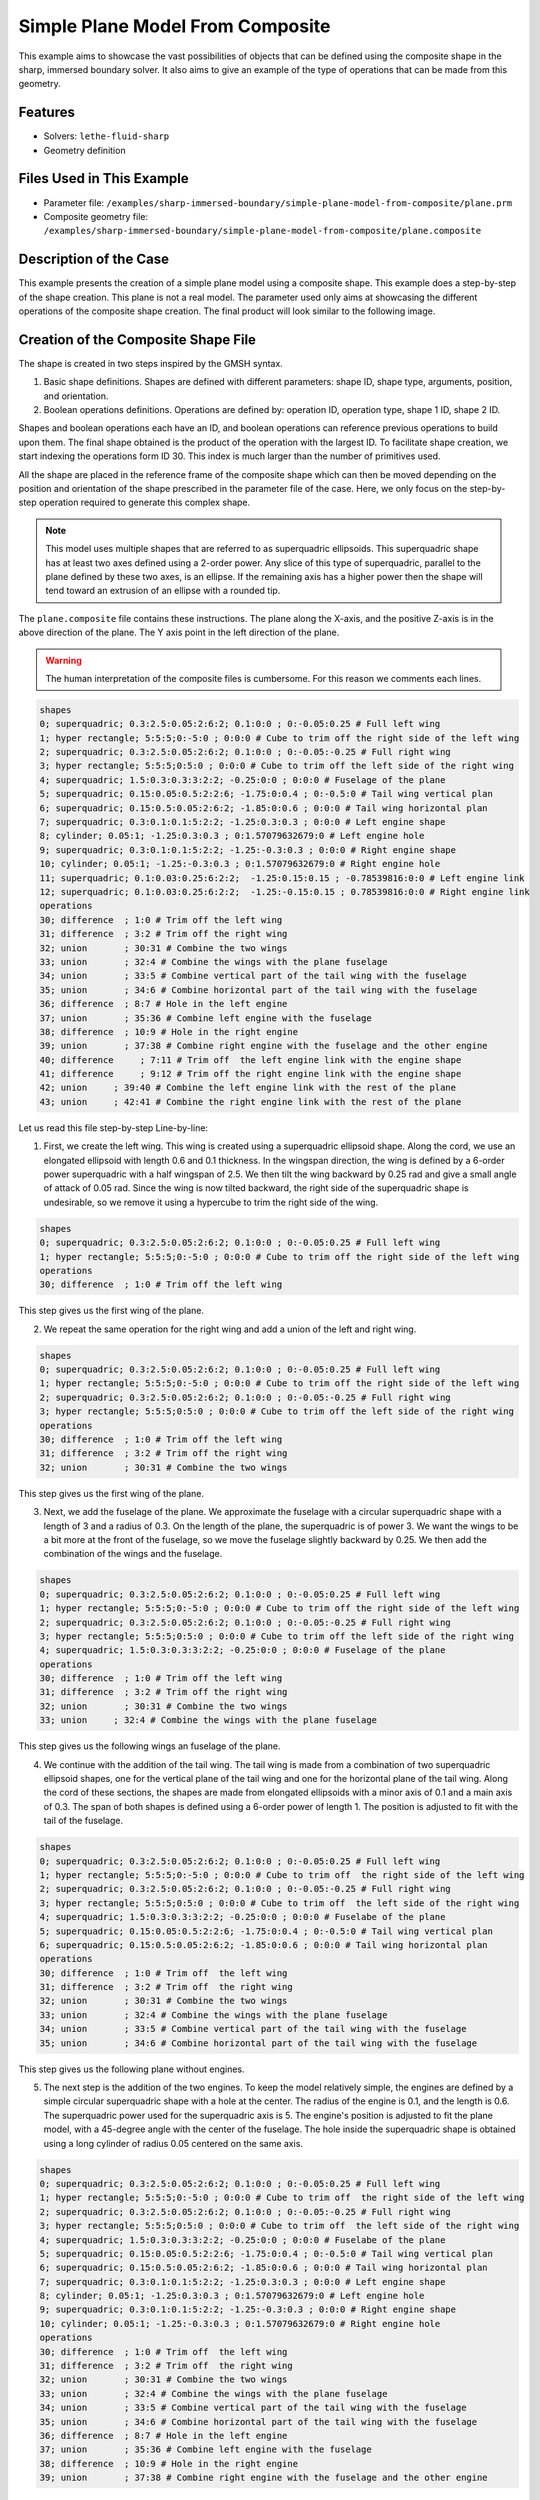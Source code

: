 =====================================================================================
Simple Plane Model From Composite
=====================================================================================

This example aims to showcase the vast possibilities of objects that can be defined using the composite shape in the sharp, immersed boundary solver. It also aims to give an example of the type of operations that can be made from this geometry.

----------------------------------
Features
----------------------------------
- Solvers: ``lethe-fluid-sharp``
- Geometry definition

----------------------------
Files Used in This Example
----------------------------

* Parameter file: ``/examples/sharp-immersed-boundary/simple-plane-model-from-composite/plane.prm``
* Composite geometry file: ``/examples/sharp-immersed-boundary/simple-plane-model-from-composite/plane.composite``


-----------------------
Description of the Case
-----------------------

This example presents the creation of a simple plane model using a composite shape. This example does a step-by-step of the shape creation. This plane is not a real model. The parameter used only aims at showcasing the different operations of the composite shape creation. The final product will look similar to the following image.

.. image:: images/full_plane.png
   :alt: full_plane
   :align: center
   :name: full_plane

------------------------------------
Creation of the Composite Shape File
------------------------------------

The shape is created in two steps inspired by the GMSH syntax.

1. Basic shape definitions. Shapes are defined with different parameters: shape ID, shape type, arguments, position, and orientation.
2. Boolean operations definitions. Operations are defined by: operation ID, operation type, shape 1 ID, shape 2 ID. 

Shapes and boolean operations each have an ID, and boolean operations can reference previous operations to build upon them. The final shape obtained is the product of the operation with the largest ID. To facilitate shape creation, we start indexing the operations form ID 30. This index is much larger than the number of primitives used.
 
All the shape are placed in the reference frame of the composite shape which can then be moved depending on the position and orientation of the shape prescribed in the parameter file of the case. Here, we only focus on the step-by-step operation required to generate this complex shape.


.. Note:: 
    This model uses multiple shapes that are referred to as superquadric ellipsoids. This superquadric shape has at least two axes defined using a 2-order power. Any slice of this type of superquadric, parallel to the plane defined by these two axes, is an ellipse. If the remaining axis has a higher power then the shape will tend toward an extrusion of an ellipse with a rounded tip. 

The ``plane.composite`` file contains these instructions. The plane along the X-axis, and the positive Z-axis is in the above direction of the plane. The Y axis point in the left direction of the plane.

.. warning:: 
    The human interpretation of the composite files is cumbersome. For this reason we comments each lines.

.. code-block:: text

    shapes
    0; superquadric; 0.3:2.5:0.05:2:6:2; 0.1:0:0 ; 0:-0.05:0.25 # Full left wing 
    1; hyper rectangle; 5:5:5;0:-5:0 ; 0:0:0 # Cube to trim off the right side of the left wing
    2; superquadric; 0.3:2.5:0.05:2:6:2; 0.1:0:0 ; 0:-0.05:-0.25 # Full right wing 
    3; hyper rectangle; 5:5:5;0:5:0 ; 0:0:0 # Cube to trim off the left side of the right wing
    4; superquadric; 1.5:0.3:0.3:3:2:2; -0.25:0:0 ; 0:0:0 # Fuselage of the plane
    5; superquadric; 0.15:0.05:0.5:2:2:6; -1.75:0:0.4 ; 0:-0.5:0 # Tail wing vertical plan
    6; superquadric; 0.15:0.5:0.05:2:6:2; -1.85:0:0.6 ; 0:0:0 # Tail wing horizontal plan
    7; superquadric; 0.3:0.1:0.1:5:2:2; -1.25:0.3:0.3 ; 0:0:0 # Left engine shape
    8; cylinder; 0.05:1; -1.25:0.3:0.3 ; 0:1.57079632679:0 # Left engine hole
    9; superquadric; 0.3:0.1:0.1:5:2:2; -1.25:-0.3:0.3 ; 0:0:0 # Right engine shape
    10; cylinder; 0.05:1; -1.25:-0.3:0.3 ; 0:1.57079632679:0 # Right engine hole
    11; superquadric; 0.1:0.03:0.25:6:2:2;  -1.25:0.15:0.15 ; -0.78539816:0:0 # Left engine link
    12; superquadric; 0.1:0.03:0.25:6:2:2;  -1.25:-0.15:0.15 ; 0.78539816:0:0 # Right engine link
    operations
    30; difference  ; 1:0 # Trim off the left wing
    31; difference  ; 3:2 # Trim off the right wing
    32; union       ; 30:31 # Combine the two wings
    33; union       ; 32:4 # Combine the wings with the plane fuselage
    34; union       ; 33:5 # Combine vertical part of the tail wing with the fuselage
    35; union       ; 34:6 # Combine horizontal part of the tail wing with the fuselage
    36; difference  ; 8:7 # Hole in the left engine
    37; union       ; 35:36 # Combine left engine with the fuselage
    38; difference  ; 10:9 # Hole in the right engine
    39; union       ; 37:38 # Combine right engine with the fuselage and the other engine
    40; difference     ; 7:11 # Trim off  the left engine link with the engine shape
    41; difference     ; 9:12 # Trim off the right engine link with the engine shape
    42; union     ; 39:40 # Combine the left engine link with the rest of the plane
    43; union     ; 42:41 # Combine the right engine link with the rest of the plane
  
Let us read this file step-by-step Line-by-line:


1. First, we create the left wing. This wing is created using a superquadric ellipsoid shape. Along the cord, we use an elongated ellipsoid with length 0.6 and 0.1 thickness. In the wingspan direction, the wing is defined by a 6-order power superquadric with a half wingspan of 2.5. We then tilt the wing backward by 0.25 rad and give a small angle of attack of 0.05 rad. Since the wing is now tilted backward, the right side of the superquadric shape is undesirable, so we remove it using a hypercube to trim the right side of the wing.

.. code-block:: text

    shapes
    0; superquadric; 0.3:2.5:0.05:2:6:2; 0.1:0:0 ; 0:-0.05:0.25 # Full left wing 
    1; hyper rectangle; 5:5:5;0:-5:0 ; 0:0:0 # Cube to trim off the right side of the left wing
    operations
    30; difference  ; 1:0 # Trim off the left wing

This step gives us the first wing of the plane.

.. image:: images/left_wing.png
   :alt: left_wing
   :align: center
   :name: left_wing
   

2. We repeat the same operation for the right wing and add a union of the left and right wing.

.. code-block:: text

    shapes
    0; superquadric; 0.3:2.5:0.05:2:6:2; 0.1:0:0 ; 0:-0.05:0.25 # Full left wing 
    1; hyper rectangle; 5:5:5;0:-5:0 ; 0:0:0 # Cube to trim off the right side of the left wing
    2; superquadric; 0.3:2.5:0.05:2:6:2; 0.1:0:0 ; 0:-0.05:-0.25 # Full right wing 
    3; hyper rectangle; 5:5:5;0:5:0 ; 0:0:0 # Cube to trim off the left side of the right wing
    operations
    30; difference  ; 1:0 # Trim off the left wing
    31; difference  ; 3:2 # Trim off the right wing
    32; union       ; 30:31 # Combine the two wings

This step gives us the first wing of the plane.

.. image:: images/both_wing.png
   :alt: both_wing
   :align: center
   :name: both_wing

3. Next, we add the fuselage of the plane. We approximate the fuselage with a circular superquadric shape with a length of 3 and a radius of 0.3. On the length of the plane, the superquadric is of power 3. We want the wings to be a bit more at the front of the fuselage, so we move the fuselage slightly backward by 0.25. We then add the combination of the wings and the fuselage.

.. code-block:: text

    shapes
    0; superquadric; 0.3:2.5:0.05:2:6:2; 0.1:0:0 ; 0:-0.05:0.25 # Full left wing 
    1; hyper rectangle; 5:5:5;0:-5:0 ; 0:0:0 # Cube to trim off the right side of the left wing
    2; superquadric; 0.3:2.5:0.05:2:6:2; 0.1:0:0 ; 0:-0.05:-0.25 # Full right wing 
    3; hyper rectangle; 5:5:5;0:5:0 ; 0:0:0 # Cube to trim off the left side of the right wing
    4; superquadric; 1.5:0.3:0.3:3:2:2; -0.25:0:0 ; 0:0:0 # Fuselage of the plane
    operations
    30; difference  ; 1:0 # Trim off the left wing
    31; difference  ; 3:2 # Trim off the right wing
    32; union       ; 30:31 # Combine the two wings
    33; union     ; 32:4 # Combine the wings with the plane fuselage

This step gives us the following wings an fuselage of the plane.

.. image:: images/wings_and_fuselage.png
   :alt: wings_and_fuselage
   :align: center
   :name: wings_and_fuselage
   

4. We continue with the addition of the tail wing. The tail wing is made from a combination of two superquadric ellipsoid shapes, one for the vertical plane of the tail wing and one for the horizontal plane of the tail wing. Along the cord of these sections, the shapes are made from elongated ellipsoids with a minor axis of 0.1 and a main axis of 0.3. The span of both shapes is defined using a 6-order power of length 1. The position is adjusted to fit with the tail of the fuselage.

.. code-block:: text

    shapes
    0; superquadric; 0.3:2.5:0.05:2:6:2; 0.1:0:0 ; 0:-0.05:0.25 # Full left wing 
    1; hyper rectangle; 5:5:5;0:-5:0 ; 0:0:0 # Cube to trim off  the right side of the left wing
    2; superquadric; 0.3:2.5:0.05:2:6:2; 0.1:0:0 ; 0:-0.05:-0.25 # Full right wing 
    3; hyper rectangle; 5:5:5;0:5:0 ; 0:0:0 # Cube to trim off  the left side of the right wing
    4; superquadric; 1.5:0.3:0.3:3:2:2; -0.25:0:0 ; 0:0:0 # Fuselabe of the plane
    5; superquadric; 0.15:0.05:0.5:2:2:6; -1.75:0:0.4 ; 0:-0.5:0 # Tail wing vertical plan
    6; superquadric; 0.15:0.5:0.05:2:6:2; -1.85:0:0.6 ; 0:0:0 # Tail wing horizontal plan
    operations
    30; difference  ; 1:0 # Trim off  the left wing
    31; difference  ; 3:2 # Trim off  the right wing
    32; union       ; 30:31 # Combine the two wings
    33; union       ; 32:4 # Combine the wings with the plane fuselage
    34; union       ; 33:5 # Combine vertical part of the tail wing with the fuselage
    35; union       ; 34:6 # Combine horizontal part of the tail wing with the fuselage

This step gives us the following plane without engines.

.. image:: images/plane_without_engine.png
   :alt: plane_without_engine
   :align: center
   :name: plane_without_engine
   


5. The next step is the addition of the two engines. To keep the model relatively simple, the engines are defined by a simple circular superquadric shape with a hole at the center. The radius of the engine is 0.1, and the length is 0.6. The superquadric power used for the superquadric axis is 5. The engine's position is adjusted to fit the plane model, with a 45-degree angle with the center of the fuselage. The hole inside the superquadric shape is obtained using a long cylinder of radius 0.05 centered on the same axis. 

.. code-block:: text

    shapes
    0; superquadric; 0.3:2.5:0.05:2:6:2; 0.1:0:0 ; 0:-0.05:0.25 # Full left wing 
    1; hyper rectangle; 5:5:5;0:-5:0 ; 0:0:0 # Cube to trim off  the right side of the left wing
    2; superquadric; 0.3:2.5:0.05:2:6:2; 0.1:0:0 ; 0:-0.05:-0.25 # Full right wing 
    3; hyper rectangle; 5:5:5;0:5:0 ; 0:0:0 # Cube to trim off  the left side of the right wing
    4; superquadric; 1.5:0.3:0.3:3:2:2; -0.25:0:0 ; 0:0:0 # Fuselabe of the plane
    5; superquadric; 0.15:0.05:0.5:2:2:6; -1.75:0:0.4 ; 0:-0.5:0 # Tail wing vertical plan
    6; superquadric; 0.15:0.5:0.05:2:6:2; -1.85:0:0.6 ; 0:0:0 # Tail wing horizontal plan
    7; superquadric; 0.3:0.1:0.1:5:2:2; -1.25:0.3:0.3 ; 0:0:0 # Left engine shape
    8; cylinder; 0.05:1; -1.25:0.3:0.3 ; 0:1.57079632679:0 # Left engine hole
    9; superquadric; 0.3:0.1:0.1:5:2:2; -1.25:-0.3:0.3 ; 0:0:0 # Right engine shape
    10; cylinder; 0.05:1; -1.25:-0.3:0.3 ; 0:1.57079632679:0 # Right engine hole
    operations
    30; difference  ; 1:0 # Trim off  the left wing
    31; difference  ; 3:2 # Trim off  the right wing
    32; union       ; 30:31 # Combine the two wings
    33; union       ; 32:4 # Combine the wings with the plane fuselage
    34; union       ; 33:5 # Combine vertical part of the tail wing with the fuselage
    35; union       ; 34:6 # Combine horizontal part of the tail wing with the fuselage
    36; difference  ; 8:7 # Hole in the left engine
    37; union       ; 35:36 # Combine left engine with the fuselage
    38; difference  ; 10:9 # Hole in the right engine
    39; union       ; 37:38 # Combine right engine with the fuselage and the other engine

This step gives us the following plane without engines.

.. image:: images/plane_with_engine.png
   :alt: plane_with_engine
   :align: center
   :name: plane_with_engine

6.  The final step is to add a link between the engine model and the fuselage of the plane. This is done using another superquadric ellipsoid shape. The ellipse main axis has a length of 0.06, and the minor axis has a length of 0.06. The superquadric axis is of length 0.5. To avoid blocking the hole of the engine with this link to the fuselage, we use the superquadric shape that defines the shape of the engine to trim this superquadric shape. The resulting shape is then combined with the rest of the fuselage. The position is adjusted to fit well with the engine's position.

.. code-block:: text

    shapes
    0; superquadric; 0.3:2.5:0.05:2:6:2; 0.1:0:0 ; 0:-0.05:0.25 # Full left wing 
    1; hyper rectangle; 5:5:5;0:-5:0 ; 0:0:0 # Cube to trim off  the right side of the left wing
    2; superquadric; 0.3:2.5:0.05:2:6:2; 0.1:0:0 ; 0:-0.05:-0.25 # Full right wing 
    3; hyper rectangle; 5:5:5;0:5:0 ; 0:0:0 # Cube to trim off  the left side of the right wing
    4; superquadric; 1.5:0.3:0.3:3:2:2; -0.25:0:0 ; 0:0:0 # Fuselabe of the plane
    5; superquadric; 0.15:0.05:0.5:2:2:6; -1.75:0:0.4 ; 0:-0.5:0 # Tail wing vertical plan
    6; superquadric; 0.15:0.5:0.05:2:6:2; -1.85:0:0.6 ; 0:0:0 # Tail wing horizontal plan
    7; superquadric; 0.3:0.1:0.1:5:2:2; -1.25:0.3:0.3 ; 0:0:0 # Left engine shape
    8; cylinder; 0.05:1; -1.25:0.3:0.3 ; 0:1.57079632679:0 # Left engine hole
    9; superquadric; 0.3:0.1:0.1:5:2:2; -1.25:-0.3:0.3 ; 0:0:0 # Right engine shape
    10; cylinder; 0.05:1; -1.25:-0.3:0.3 ; 0:1.57079632679:0 # Right engine hole
    11; superquadric; 0.1:0.03:0.25:6:2:2;  -1.25:0.15:0.15 ; -0.78539816:0:0 # Left engine link
    12; superquadric; 0.1:0.03:0.25:6:2:2;  -1.25:-0.15:0.15 ; 0.78539816:0:0 # Right engine link
    operations
    30; difference  ; 1:0 # Trim off  the left wing
    31; difference  ; 3:2 # Trim off  the right wing
    32; union       ; 30:31 # Combined the two wings
    33; union       ; 32:4 # Combine the wings with the plane fuselage
    34; union       ; 33:5 # Combine vertical part of the tail wing with the fuselage
    35; union       ; 34:6 # Combine horizontal part of the tail wing with the fuselage
    36; difference  ; 8:7 # Hole in the left engine
    37; union       ; 35:36 # Combine left engine with the fuselage
    38; difference  ; 10:9 # Hole in the right engine
    39; union       ; 37:38 # Combine right engine with the fuselage and the other engine
    40; difference     ; 7:11 # Trim off  the left engine link with the engine shape
    41; difference     ; 9:12 # Trim off  the right engine link with the engine shape
    42; union     ; 39:40 # Combine the left engine link with the rest of the plane
    43; union     ; 42:41 # Combine the right engine link with the rest of the plane

This final step gives us the full plane model.

.. image:: images/full_plane.png
   :alt: full_plane_final
   :align: center
   :name: full_plane_final
    
    
---------------
Parameter File
---------------

The parameter file, for this case, is simply a parameter that produces an output to visualize the shape created by this composite file. We recall that to visualize the shape, use the contour function of your post-processing tool on the level field and plot the contour of levelset=0

.. code-block:: text

    # Listing of Parameters
    #----------------------

    set dimension = 3

    #---------------------------------------------------
    # Simulation Control
    #---------------------------------------------------

    subsection simulation control
      set method            = steady
      set output name       = composite_shape_build
      set output frequency  = 1
    end

    #---------------------------------------------------
    # Mesh
    #---------------------------------------------------

    subsection mesh
      set type               = dealii
      set grid type          = subdivided_hyper_rectangle
      set grid arguments     = 1,1,1:-5,-5,-5 : 5 , 5 , 5 : true
      set initial refinement = 4
    end


    #---------------------------------------------------
    # Timer
    #---------------------------------------------------

    subsection timer
      set type = iteration
    end

    #---------------------------------------------------
    # Mesh Adaptation Control
    #---------------------------------------------------

    subsection mesh adaptation
      set type                 = kelly
      set fraction type        = number
    end

    #---------------------------------------------------
    # IB particles
    #---------------------------------------------------

    subsection particles
      set number of particles                     = 1
      set assemble Navier-Stokes inside particles = false
      
      subsection local mesh refinement
        set initial refinement                = 5
        set refine mesh inside radius factor  = 1
        set refine mesh outside radius factor = 1
      end
      
      subsection particle info 0
        subsection position
          set Function expression = 0;0;0
        end
        subsection orientation
          set Function expression = 0;0;0
        end
        set type            = composite
        set shape arguments = plane.composite
      end
    end





